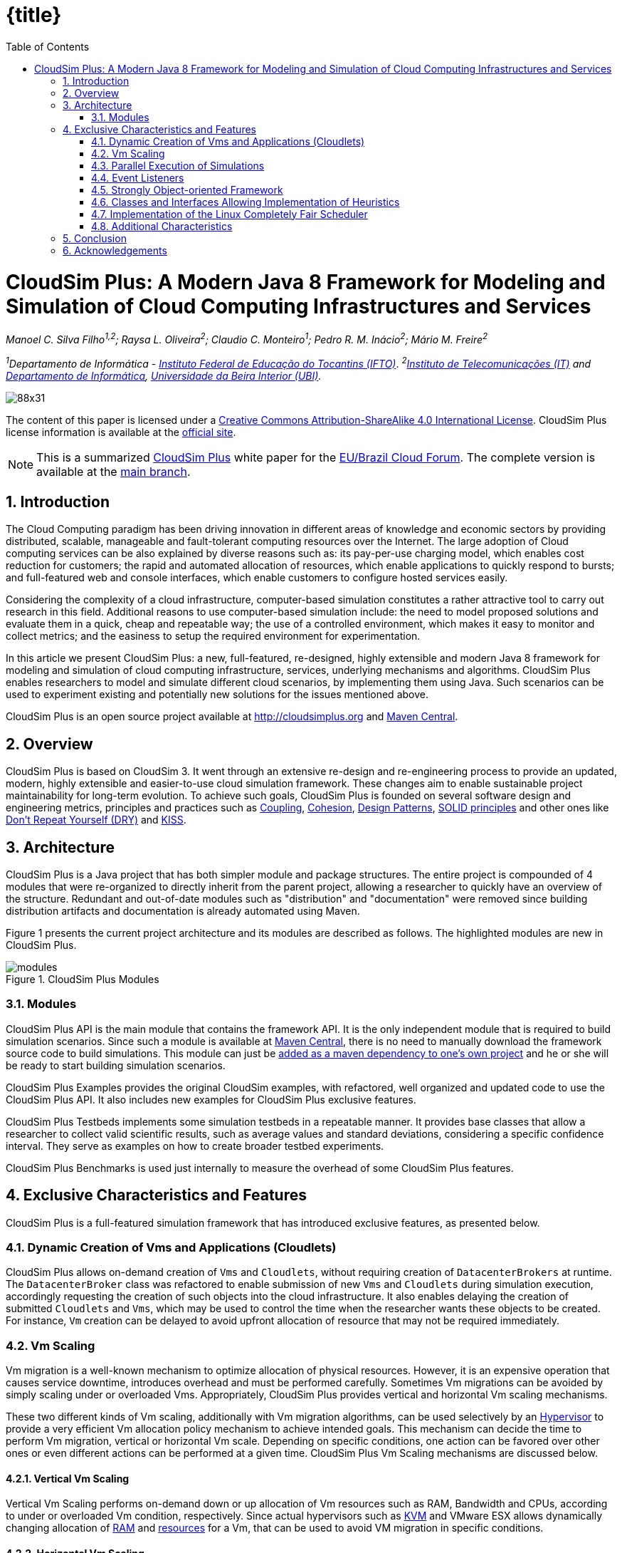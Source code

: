 :homepage: https://cloudsimplus.org
:icons: font
:source-highlighter: highlightjs
:imagesdir: images
:src: ..
:allow-uri-read:
:safe: unsafe
:numbered:

ifdef::env-github[]
:outfilesuffix: .adoc
:caution-caption: :fire:
:important-caption: :exclamation:
:note-caption: :paperclip:
:tip-caption: :bulb:
:warning-caption: :warning:
endif::[]

ifndef::env-github[]
:toc: left
= {title}
endif::[]

= CloudSim Plus: A Modern Java 8 Framework for Modeling and Simulation of Cloud Computing Infrastructures and Services

_Manoel C. Silva Filho^1,2^; Raysa L. Oliveira^2^; Claudio C. Monteiro^1^; Pedro R. M. Inácio^2^; Mário M. Freire^2^_

_^1^Departamento de Informática - http://www.ifto.edu.br[Instituto Federal de Educação do Tocantins (IFTO)]_. _^2^http://www.it.pt[Instituto de Telecomunicações (IT)] and http://di.ubi.pt[Departamento de Informática], http://www.ubi.pt[Universidade da Beira Interior (UBI)]._

image::https://licensebuttons.net/l/by-sa/4.0/88x31.png[]
The content of this paper is licensed under a http://creativecommons.org/licenses/by-sa/4.0/[Creative Commons Attribution-ShareAlike 4.0 International License]. CloudSim Plus license information is available at the http://cloudsimplus.org[official site].

NOTE: This is a summarized http://cloudsimplus.org[CloudSim Plus] white paper for the http://eubrasilcloudforum.eu[EU/Brazil Cloud Forum]. The complete version is available at the https://github.com/cloudsimplus/cloudsim-plus-whitepaper[main branch].

== Introduction
The Cloud Computing paradigm has been driving innovation in different areas of knowledge and economic sectors by providing distributed, scalable, manageable and fault-tolerant computing resources over the Internet. The large adoption of Cloud computing services can be also explained by diverse reasons such as: its pay-per-use charging model, which enables cost reduction for customers; the rapid and automated allocation of resources, which enable applications to quickly respond to bursts; and full-featured web and console interfaces, which enable customers to configure hosted services easily.

Considering the complexity of a cloud infrastructure, computer-based simulation constitutes a rather attractive tool to carry out research in this field. Additional reasons to use computer-based simulation include: the need to model proposed solutions and evaluate them in a quick, cheap and repeatable way; the use of a controlled environment, which makes it easy to monitor and collect metrics; and the easiness to setup the required environment for experimentation.

In this article we present CloudSim Plus: a new, full-featured, re-designed, highly extensible and modern Java 8 framework for modeling and simulation of cloud computing infrastructure, services, underlying mechanisms and algorithms. CloudSim Plus enables researchers to model and simulate different cloud scenarios, by implementing them using Java. Such scenarios can be used to experiment existing and potentially new solutions for the issues mentioned above. 

CloudSim Plus is an open source project available at http://cloudsimplus.org and http://cloudsimplus.org/docs/maven.html[Maven Central].

== Overview
CloudSim Plus is based on CloudSim 3. It went through an extensive re-design and re-engineering process to provide an updated, modern, highly extensible and easier-to-use cloud simulation framework. These changes aim to enable sustainable project maintainability for long-term evolution. To achieve such goals, CloudSim Plus is founded on several software design and engineering metrics, principles and practices such as https://en.wikipedia.org/wiki/Coupling_(computer_programming)[Coupling], https://en.wikipedia.org/wiki/Cohesion_(computer_science)[Cohesion], https://en.wikipedia.org/wiki/Software_design_pattern[Design Patterns], https://en.wikipedia.org/wiki/SOLID_(object-oriented_design)[SOLID principles] and other ones like https://pt.wikipedia.org/wiki/Don't_repeat_yourself[Don't Repeat Yourself (DRY)] and https://en.wikipedia.org/wiki/KISS_principle[KISS].

== Architecture
CloudSim Plus is a Java project that has both simpler module and package structures. The entire project is compounded of 4 modules that were re-organized to directly inherit from the parent project, allowing a researcher to quickly have an overview of the structure. Redundant and out-of-date modules such as "distribution" and "documentation" were removed since building distribution artifacts and documentation is already automated using Maven.

Figure 1 presents the current project architecture and its modules are described as follows. The highlighted modules are new in CloudSim Plus.

image::modules.png[title="CloudSim Plus Modules", scaledwidth="70%"]

=== Modules
CloudSim Plus API is the main module that contains the framework API. It is the only independent module that is required to build simulation scenarios. Since such a module is available at http://cloudsimplus.org/docs/maven.html[Maven Central], there is no need to manually download the framework source code to build simulations. This module can just be http://cloudsimplus.org#maven[added as a maven dependency to one's own project] and he or she will be ready to start building simulation scenarios. 

CloudSim Plus Examples provides the original CloudSim examples, with refactored, well organized and updated code to use the CloudSim Plus API. It also includes new examples for CloudSim Plus exclusive features. 

CloudSim Plus Testbeds implements some simulation testbeds in a repeatable manner. It provides base classes that allow a researcher to collect valid scientific results, such as average values and standard deviations, considering a specific confidence interval. They serve as examples on how to create broader testbed experiments.

CloudSim Plus Benchmarks is used just internally to measure the overhead of some CloudSim Plus features. 

== Exclusive Characteristics and Features
CloudSim Plus is a full-featured simulation framework that has introduced exclusive features, as presented below.  

=== Dynamic Creation of Vms and Applications (Cloudlets)
CloudSim Plus allows on-demand creation of `Vms` and `Cloudlets`, without requiring creation of `DatacenterBrokers` at runtime. The `DatacenterBroker` class was refactored to enable submission of new `Vms` and `Cloudlets` during simulation execution, accordingly requesting the creation of such objects into the cloud infrastructure. It also enables delaying the creation of submitted `Cloudlets` and `Vms`, which may be used to control the time when the researcher wants these objects to be created. For instance, `Vm` creation can be delayed to avoid upfront allocation of resource that may not be required immediately.

=== Vm Scaling
Vm migration is a well-known mechanism to optimize allocation of physical resources. However, it is an expensive operation that causes service downtime, introduces overhead and must be performed carefully. Sometimes Vm migrations can be avoided by simply scaling under or overloaded Vms. Appropriately, CloudSim Plus provides vertical and horizontal Vm scaling mechanisms. 

These two different kinds of Vm scaling, additionally with Vm migration algorithms, can be used selectively by an https://en.wikipedia.org/wiki/Hypervisor[Hypervisor] to provide a very efficient Vm allocation policy mechanism to achieve intended goals. This mechanism can decide the time to perform Vm migration, vertical or horizontal Vm scale. Depending on specific conditions, one action can be favored over other ones or even different actions can be performed at a given time. CloudSim Plus Vm Scaling mechanisms are discussed below.

==== Vertical Vm Scaling
Vertical Vm Scaling performs on-demand down or up allocation of Vm resources such as RAM, Bandwidth and CPUs, according to under or overloaded Vm condition, respectively. Since actual hypervisors such as http://www.linux-kvm.org/page/Projects/auto-ballooning[KVM] and VMware ESX allows dynamically changing allocation of https://labs.vmware.com/vmtj/memory-overcommitment-in-the-esx-server[RAM] and https://pubs.vmware.com/vsphere-4-esx-vcenter/index.jsp?topic=/com.vmware.vsphere.vmadmin.doc_41/vsp_vm_guide/configuring_virtual_machines/t_change_cpu_hotplug_settings.html[resources] for a Vm, that can be used to avoid VM migration in specific conditions.

==== Horizontal Vm Scaling
Horizontal Vm Scaling allows dynamic destruction or creation of Vms, according to an under or overload condition, respectively. Such conditions are defined by a https://en.wikipedia.org/wiki/Predicate_(mathematical_logic)[predicate] that can check different Vm resources usage such as CPU, RAM or Bandwidth, to define if a Vm is under or overloaded. 

This feature allows a researcher to implement and evaluate load balancing algorithms for dynamic workloads and burst conditions, by enabling the creation of new Vms to attend the demand. Some cloud platforms such as Amazon Web Services provide an https://aws.amazon.com/autoscaling/[Auto Scaling] feature, that can be alike simulated in CloudSim Plus.

=== Parallel Execution of Simulations
CloudSim Plus was re-designed to enable running multiple experiments in parallel, in a multi-core machine, to reduce simulation time. The real time reduction that can be achieved by running simulations in parallel is tightly dependent of the simulation scenario and its scale. If the simulation is CPU-bound and is comprised of several runs, then the parallelization might provide large time reduction. On the other hand, small scale simulations or I/O-bound ones are not expected to take advantage of this feature. 

An https://github.com/manoelcampos/cloudsim-plus/blob/master/cloudsim-plus-examples/src/main/java/org/cloudsimplus/examples/ParallelSimulationsExample.java[example available here] shows how it is simple to parallelize simulation experiments in CloudSim Plus, using the http://www.oracle.com/technetwork/articles/java/ma14-java-se-8-streams-2177646.html[Java 8 Stream API].

=== Event Listeners
One of the features a cloud infrastructure must provide is the ability to monitor running services. Monitoring capabilities can be used in different ways by involved parties. The cloud provider can, for instance: collect resource utilization to charge customers in a pay-per-use basis; assess fulfillment of customer SLA; or optimize resource allocation to avoid under and over resource provisioning. Customers can, for instance, assess if the kind of resources he/she has contracted is appropriated to his/her demand and then take the required actions if they are not. 

CloudSim Plus provides https://en.wikipedia.org/wiki/Observer_pattern[Listeners] as a mechanism to monitor simulation in runtime, allowing collection of metrics, resource allocation decision making (such as Vm scaling) and granular simulation execution feedback. Since the final goal of a simulation is the collection of data to be processed, assessed and validated, Listeners enable researchers to collect such data at any time interval they need. 

=== Strongly Object-oriented Framework
CloudSim Plus was comprehensively re-engineered to create relationships among classes, enabling chained calls such as `cloudlet.getVm().getHost().getDatacenter()`. This way, it stores references to actual objects, instead of just integer IDs to represent these relationships, which does not conform to an object-oriented design. 

The line of code shown above provides a direct way to know what Virtual Machine (`Vm`) an application (`Cloudlet`) is running or will run, what `Host` such a `Vm` is or was placed into, and finally what `Datacenter` such a `Host` is settled down. The https://en.wikipedia.org/wiki/Null_Object_pattern[Null Object Design Pattern] was also implemented to avoid the so propagated `NullPointerException` when making such a chained call.

=== Classes and Interfaces Allowing Implementation of Heuristics
Considering the large scale of cloud infrastructures, finding an optimal solution for issues such as Vm Placement is impracticable, since this is a NP-hard problem. Alternatively, http://en.wikipedia.org/wiki/Heuristic[heuristic] techniques can be used to find a sub-optimal  and satisfactory solution in a reasonable time. Some well-know heuristic methods include
http://en.wikipedia.org/wiki/Tabu_search[Tabu Search], http://en.wikipedia.org/wiki/Simulated_annealing[Simulated Annealing] and http://en.wikipedia.org/wiki/Ant_colony_optimization_algorithms[Ant Colony Systems]. 

CloudSim Plus provides a set of classes and interfaces to enable a researcher to build such heuristics for solving problems like Vm placement and migration. The interfaces provide a contract, by defining method signatures to: implement a solution generation and solution cost function (the fitness function is just the inverse of the cost); implement a function to update the solution search state; specify the number of maximum iterations, the probability for accepting each random solution and the predicate that defines when the solution finding must stop. The package https://github.com/manoelcampos/cloudsim-plus/tree/master/cloudsim-plus/src/main/java/org/cloudsimplus/heuristics[org.cloudsimplus.heuristics] contains such classes and interfaces and also includes a Simulated annealing heuristic to perform the map between `Cloudlets` and `Vms`.

=== Implementation of the Linux Completely Fair Scheduler
`CloudletScheduler` is an interface implemented by classes that provide scheduling algorithms for `Cloudlets` execution inside a `Vm`. One of the criticisms against simulation experiments is differences between some behaviors of the actual system being simulated and the simulation itself, which may reduce the simulation accuracy. Process scheduling is one of the behaviors that was neglected in cloud computing simulations up to now. The scheduling algorithm impacts some application metrics such as wait time and task completion time. A bad scheduling may lead to processes waiting for long time periods to use the CPU or, when a process is assigned to a CPU, it is not given enough CPU time. That situation is called https://en.wikipedia.org/wiki/Starvation[starvation] and may cause SLA violations. 

The https://en.wikipedia.org/wiki/Completely_Fair_Scheduler[Completely Fair Scheduler] used in recent version of the Linux Kernel provides a very efficient policy to avoid the mentioned issues. As an actual scheduler, it considers assigned tasks priorities to define the time slice that each process is allowed to use the CPU. It also tries to be fair when allocating these time slices to avoid starvation of low priority processes. CloudSim Plus introduces a implementation of the Completely Fair Scheduler to increase the accuracy of processes execution in simulation environments. 

=== Additional Characteristics
Besides all the exclusive features that have been presented, CloudSim Plus has additional characteristics that make it a promising cloud simulation framework. Some of them include:

- Completely re-designed and reusable network module. Totally refactored network examples to make them clear and easy to change.
- Throughout documentation update, improvement and extension.
- Improved class hierarchy, modules and package structure that is easier to understand, following the https://en.wikipedia.org/wiki/Separation_of_concerns[Separation of Concerns principle (SoC)]. For instance, power-aware `Host` classes and interfaces are included into the intuitive https://github.com/manoelcampos/cloudsim-plus/tree/master/cloudsim-plus/src/main/java/org/cloudbus/cloudsim/hosts/power[org.cloudbus.cloudsim.hosts.power] package, as well as network-enabled ones are included into the https://github.com/manoelcampos/cloudsim-plus/tree/master/cloudsim-plus/src/main/java/org/cloudbus/cloudsim/hosts/network[org.cloudbus.cloudsim.hosts.network] package. And if one needs to find a power or network-enabled `Vm`, he/she will intuitively know where to find it.
- As it is usual to extend framework classes to provide some specific behaviors, a researcher will find a totally refactored code that follows clean code programming, https://en.wikipedia.org/wiki/SOLID_(object-oriented_design)[SOLID], https://en.wikipedia.org/wiki/Software_design_pattern[Design Patterns] and several other software engineering principles and practices. This way it is far easier to understand the code and implement a required feature.
- Integration Tests to increase framework accuracy by testing entire simulation scenarios.
- Updated to Java 8, making extensive use of http://www.oracle.com/webfolder/technetwork/tutorials/obe/java/Lambda-QuickStart/index.html[Lambda Expressions] and http://www.oracle.com/technetwork/articles/java/ma14-java-se-8-streams-2177646.html[Streams API] to improve efficiency and provide a cleaner and easier-to-maintain code.

== Conclusion
CloudSim Plus is an updated cloud simulation framework that relies on the most recent advances of the Java language. It provides a more extensible, cleaner and easy-to-understand code that encourage developers to contribute. It uses industry-standard tools to:

- https://www.codacy.com/app/manoelcampos/cloudsim-plus/dashboard[measure code quality];
- automate builds and the execution of unit and integration tests into a https://travis-ci.org/manoelcampos/cloudsim-plus[continuous integration environment];
- host its meaningful and extended http://cloudsimplus.rtfd.io/en/latest/[documentation in a searchable way], enabling documentation versioning.

The redesign and refactoring performed in CloudSim Plus enabled reducing code duplication, making it easier to extend. The tools presented above provide an ecosystem to properly support contributions by tracking code quality and software regression. In this process, https://github.com/manoelcampos/cloudsim-plus/issues[several issues were detected and fixed], improving the framework correctness. 

Finally, all the new CloudSim Plus features allow researchers to implement more realistic, complex and accurate simulations. Even the scale of simulation experiments may be enlarged by running experiments in parallel. All these characteristics and features make CloudSim Plus a promising cloud simulation framework.

== Acknowledgements

CloudSim Plus is developed through a partnership among the Systems, Security and Image Communication Lab of http://www.it.pt[Instituto de Telecomunicações (IT, Portugal)], 
the http://www.ubi.pt[Universidade da Beira Interior (UBI, Portugal)] and the 
http://www.ifto.edu.br[Instituto Federal de Educação Ciência e Tecnologia do Tocantins (IFTO, Brazil)]. 
It is supported by the Portuguese https://www.fct.pt[Fundação para a Ciência e a Tecnologia (FCT)] (under the UID/EEA/50008/2013 Project) and by the http://www.capes.gov.br[Brazilian foundation Coordenação de Aperfeiçoamento de Pessoal de Nível Superior (CAPES)] (Proc. no 13585/13-4). 

We would like to thank these institutions for all the provided support and the EU-Brazil Cloud Forum for this opportunity.

